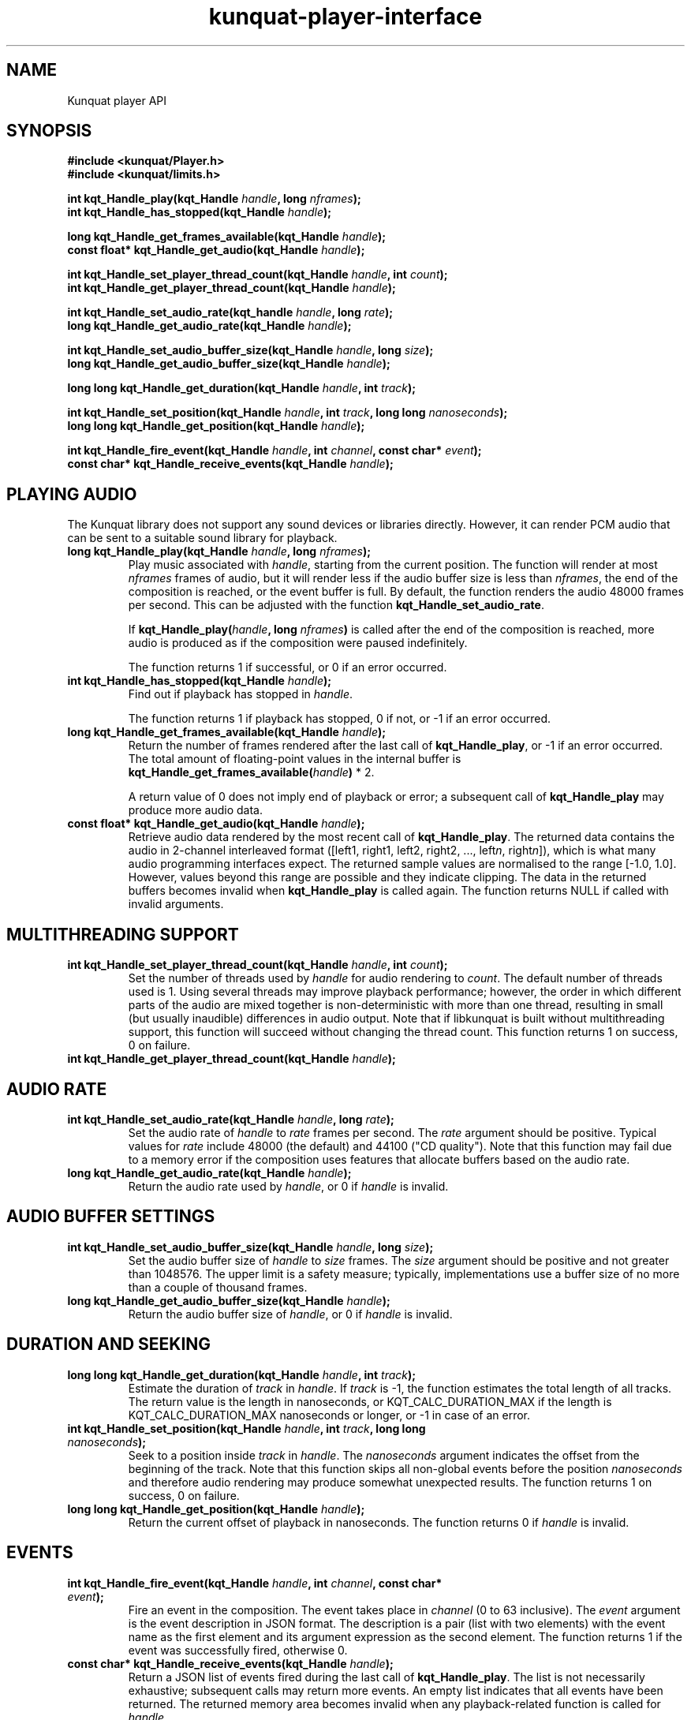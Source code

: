 .TH kunquat\-player\-interface 3 "2018\-11\-12" "" "Kunquat"

.SH NAME
Kunquat player API

.SH SYNOPSIS
.B #include <kunquat/Player.h>
.br
.B #include <kunquat/limits.h>

.BI "int kqt_Handle_play(kqt_Handle " handle ", long " nframes );
.br
.BI "int kqt_Handle_has_stopped(kqt_Handle " handle );

.BI "long kqt_Handle_get_frames_available(kqt_Handle " handle );
.br
.BI "const float* kqt_Handle_get_audio(kqt_Handle " handle );

.BI "int kqt_Handle_set_player_thread_count(kqt_Handle " handle ", int " count );
.br
.BI "int kqt_Handle_get_player_thread_count(kqt_Handle " handle );

.BI "int kqt_Handle_set_audio_rate(kqt_handle " handle ", long " rate );
.br
.BI "long kqt_Handle_get_audio_rate(kqt_Handle " handle );

.BI "int kqt_Handle_set_audio_buffer_size(kqt_Handle " handle ", long " size );
.br
.BI "long kqt_Handle_get_audio_buffer_size(kqt_Handle " handle );

.BI "long long kqt_Handle_get_duration(kqt_Handle " handle ", int " track );

.BI "int kqt_Handle_set_position(kqt_Handle " handle ", int " track ", long long " nanoseconds );
.br
.BI "long long kqt_Handle_get_position(kqt_Handle " handle );

.BI "int kqt_Handle_fire_event(kqt_Handle " handle ", int " channel ", const char* " event );
.br
.BI "const char* kqt_Handle_receive_events(kqt_Handle " handle );

.SH "PLAYING AUDIO"

The Kunquat library does not support any sound devices or libraries directly.
However, it can render PCM audio that can be sent to a suitable sound library
for playback.

.IP "\fBlong kqt_Handle_play(kqt_Handle\fR \fIhandle\fR\fB, long\fR \fInframes\fR\fB);\fR"
Play music associated with \fIhandle\fR, starting from the current position.
The function will render at most \fInframes\fR frames of audio, but it will
render less if the audio buffer size is less than \fInframes\fR, the end of the
composition is reached, or the event buffer is full. By default, the function
renders the audio 48000 frames per second. This can be adjusted with the
function \fBkqt_Handle_set_audio_rate\fR.

If \fBkqt_Handle_play(\fR\fIhandle\fR\fB, long\fR \fInframes\fR\fB)\fR is
called after the end of the composition is reached, more audio is produced as
if the composition were paused indefinitely.

The function returns 1 if successful, or 0 if an error occurred.

.IP "\fBint kqt_Handle_has_stopped(kqt_Handle\fR \fIhandle\fR\fB);\fR"
Find out if playback has stopped in \fIhandle\fR.

The function returns 1 if playback has stopped, 0 if not, or -1 if an error
occurred.

.IP "\fBlong kqt_Handle_get_frames_available(kqt_Handle\fR \fIhandle\fR\fB);\fR"
Return the number of frames rendered after the last call of
\fBkqt_Handle_play\fR, or -1 if an error occurred. The total amount of
floating-point values in the internal buffer is
\fBkqt_Handle_get_frames_available(\fR\fIhandle\fR\fB)\fR * 2.

A return value of 0 does not imply end of playback or error; a subsequent call
of \fBkqt_Handle_play\fR may produce more audio data.

.IP "\fBconst float* kqt_Handle_get_audio(kqt_Handle\fR \fIhandle\fR\fB);\fR"
Retrieve audio data rendered by the most recent call of
\fBkqt_Handle_play\fR. The returned data contains the audio in 2-channel
interleaved format ([left1, right1, left2, right2, ...,
left\fIn\fR, right\fIn\fR]), which is what many audio programming interfaces
expect. The returned sample values are normalised to the range [-1.0, 1.0].
However, values beyond this range are possible and they indicate clipping.
The data in the returned buffers becomes invalid when \fBkqt_Handle_play\fR
is called again. The function returns NULL if called with invalid arguments.

.SH "MULTITHREADING SUPPORT"

.IP "\fBint kqt_Handle_set_player_thread_count(kqt_Handle\fR \fIhandle\fR\fB, int\fR \fIcount\fR\fB);\fR"
Set the number of threads used by \fIhandle\fR for audio rendering to
\fIcount\fR. The default number of threads used is 1. Using several threads may
improve playback performance; however, the order in which different parts of
the audio are mixed together is non-deterministic with more than one thread,
resulting in small (but usually inaudible) differences in audio output. Note
that if libkunquat is built without multithreading support, this function will
succeed without changing the thread count. This function returns 1 on success,
0 on failure.

.IP "\fBint kqt_Handle_get_player_thread_count(kqt_Handle\fR \fIhandle\fR\fB);\fR"

.SH "AUDIO RATE"

.IP "\fBint kqt_Handle_set_audio_rate(kqt_Handle\fR \fIhandle\fR\fB, long\fR \fIrate\fR\fB);\fR"
Set the audio rate of \fIhandle\fR to \fIrate\fR frames per second.
The \fIrate\fR argument should be positive. Typical values for \fIrate\fR
include 48000 (the default) and 44100 ("CD quality"). Note that this function
may fail due to a memory error if the composition uses features that allocate
buffers based on the audio rate.

.IP "\fBlong kqt_Handle_get_audio_rate(kqt_Handle\fR \fIhandle\fR\fB);\fR"
Return the audio rate used by \fIhandle\fR, or 0 if \fIhandle\fR is invalid.

.SH "AUDIO BUFFER SETTINGS"

.IP "\fBint kqt_Handle_set_audio_buffer_size(kqt_Handle\fR \fIhandle\fR\fB, long\fR \fIsize\fR\fB);\fR"
Set the audio buffer size of \fIhandle\fR to \fIsize\fR frames. The \fIsize\fR
argument should be positive and not greater than 1048576. The upper limit is
a safety measure; typically, implementations use a buffer size of no more than
a couple of thousand frames.

.IP "\fBlong kqt_Handle_get_audio_buffer_size(kqt_Handle\fR \fIhandle\fR\fB);\fR"
Return the audio buffer size of \fIhandle\fR, or 0 if \fIhandle\fR is invalid.

.SH "DURATION AND SEEKING"

.IP "\fBlong long kqt_Handle_get_duration(kqt_Handle\fR \fIhandle\fR\fB, int\fR \fItrack\fR\fB);\fR"
Estimate the duration of \fItrack\fR in \fIhandle\fR. If \fItrack\fR is
-1, the function estimates the total length of all tracks. The return value
is the length in nanoseconds, or KQT_CALC_DURATION_MAX if the length is
KQT_CALC_DURATION_MAX nanoseconds or longer, or -1 in case of an error.

.IP "\fBint kqt_Handle_set_position(kqt_Handle\fR \fIhandle\fR\fB, int\fR \fItrack\fR\fB, long long\fR \fInanoseconds\fR\fB);\fR"
Seek to a position inside \fItrack\fR in \fIhandle\fR. The \fInanoseconds\fR
argument indicates the offset from the beginning of the track. Note that this
function skips all non-global events before the position \fInanoseconds\fR
and therefore audio rendering may produce somewhat unexpected results. The
function returns 1 on success, 0 on failure.

.IP "\fBlong long kqt_Handle_get_position(kqt_Handle\fR \fIhandle\fR\fB);\fR"
Return the current offset of playback in nanoseconds. The function returns 0
if \fIhandle\fR is invalid.

.SH "EVENTS"

.IP "\fBint kqt_Handle_fire_event(kqt_Handle\fR \fIhandle\fR\fB, int\fR \fIchannel\fR\fB, const char*\fR \fIevent\fR\fB);\fR"
Fire an event in the composition. The event takes place in \fIchannel\fR (0
to 63 inclusive). The \fIevent\fR argument is the event description in JSON
format. The description is a pair (list with two elements) with the event name
as the first element and its argument expression as the second element. The
function returns 1 if the event was successfully fired, otherwise 0.

.IP "\fBconst char* kqt_Handle_receive_events(kqt_Handle\fR \fIhandle\fR\fB);\fR"
Return a JSON list of events fired during the last call of
\fBkqt_Handle_play\fR. The list is not necessarily exhaustive; subsequent
calls may return more events. An empty list indicates that all events have
been returned. The returned memory area becomes invalid when any
playback-related function is called for \fIhandle\fR.

The function returns NULL if \fIhandle\fR is invalid.

.SH ERRORS

If any of the functions fail, an error description can be retrieved with
\fBkqt_Handle_get_error(\fR\fIhandle\fR\fB)\fR. See
.BR kunquat-handle (3)
for more details.

.SH "SEE ALSO"

.BR kqt_Handle_get_error (3)


